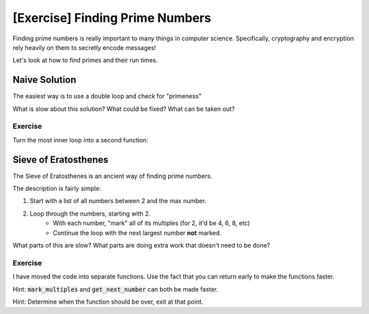 [Exercise] Finding Prime Numbers
================================

Finding prime numbers is really important to many things in computer science.
Specifically, cryptography and encryption rely heavily on them to secretly encode messages!

Let's look at how to find primes and their run times.

Naive Solution
--------------

The easiest way is to use a double loop and check for "primeness"

.. code-block:: python
    :linenos:
    
    def run(max_number):
        # create list for saving the primes
        found_primes = []
        # loop over the numbers
        for first_number in range(2, max_number+1):
            # create a boolean to save the result
            is_prime = True
            # now go over all numbers smaller than it
            for second_number in range(2, first_number):
                if first_number % second_number == 0:
                    is_prime = False
        
            if is_prime:
                found_primes.append(first_number)
                
        return found_primes

What is slow about this solution?  What could be fixed? What can be taken out?

Exercise
^^^^^^^^

Turn the most inner loop into a second function:

.. code-block:: python
    :linenos:
    
    def check_primeness(some_number):
        # write this part; for now just defaulting to false
        return False
    
    def run(max_number):
        # create list for saving the primes
        found_primes = []
        # loop over the numbers
        for first_number in range(2, max_number+1):
        
            is_prime = check_primeness(first_number)
            if is_prime:
                found_primes.append(first_number)


Sieve of Eratosthenes
---------------------

The Sieve of Eratosthenes is an ancient way of finding prime numbers. 

The description is fairly simple:

1. Start with a list of all numbers between 2 and the max number. 
2. Loop through the numbers, starting with 2.
    - With each number, "mark" all of its multiples (for 2, it'd be 4, 6, 8, etc)
    - Continue the loop with the next largest number **not** marked. 

.. code-block:: python
    :linenos:
    
    def run(max_number):
        # create list of all numbers
        numbers = []
        for i in range(max_number):
            numbers.append(i)
        current_number = 2
        while current_number < max_number:
            
            # go through and mark 2*current_number, 3*current_number, etc
            for multiple in range(2, max_number):
                        
                new_number = current_number * multiple
                if new_number < max_number:
                    numbers[new_number] = -1
            
            # find the next "current_number"
            finding_next = True
            while finding_next and current_number < max_number:
                current_number += 1
                if numbers[current_number] != -1:
                    finding_next = False
            
        
        for i in range(2, max_number):
            if numbers[i] != -1:
                print("{} is a prime number!".format(i))
                
                
                
What parts of this are slow?  What parts are doing extra work that doesn't need to be done? 


Exercise
^^^^^^^^

I have moved the code into separate functions.  Use the fact that you can
return early to make the functions faster. 

Hint: :code:`mark_multiples` and :code:`get_next_number` can both be made faster.

Hint: Determine when the function should be over, exit at that point.


.. code-block:: python
    :linenos:

    def mark_multiples(current_number, max_number, numbers):            
        # go through and mark 2*current_number, 3*current_number, etc
        for multiple in range(2, max_number):
                    
            new_number = current_number * multiple
            if new_number < max_number:
                numbers[new_number] = -1
        

    def get_next_number(current_number, numbers): 
        # find the next "current_number"
        finding_next = True
        while finding_next:
            current_number += 1
            if numbers[current_number] != -1:
                finding_next = False

        return current_number

    def print_prime_list(numbers):
        for i in range(2, max_number):
            if numbers[i] != -1:
                print("{} is a prime number!".format(i))
        
    def run(max_number):
        # create list of all numbers
        numbers = list(range(2, max_number))
        
        while current_number < max_number:
            
            mark_multiples(current_number, max_number, numbers)

            get_next_number(current_number, numbers)
            
        print_prime_list(numbers)